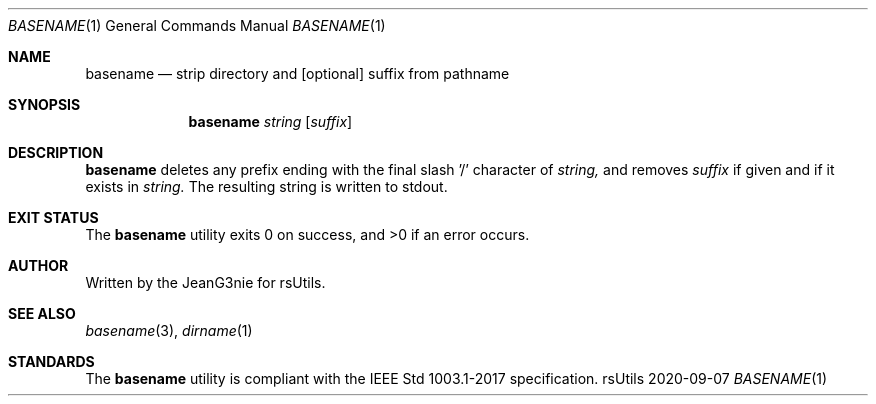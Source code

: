 .Dd 2020-09-07
.Dt BASENAME 1
.Os rsUtils
.Sh NAME
.Nm basename
.Nd strip directory and [optional] suffix from pathname
.Sh SYNOPSIS
.Nm
.Ar string
[\fI\,suffix\/\fR]
.Sh DESCRIPTION
.Nm
deletes any prefix ending with the final slash '/' character of
.Ar string,
and removes
.Ar suffix
if given and if it exists in
.Ar string.
The resulting string is written to stdout.
.Sh EXIT STATUS
.Ex -std basename
.Sh AUTHOR
Written by the JeanG3nie for rsUtils.
.Sh SEE ALSO
.Xr basename 3 ,
.Xr dirname 1
.Sh STANDARDS
The
.Nm
utility is compliant with the IEEE Std 1003.1-2017 specification.
